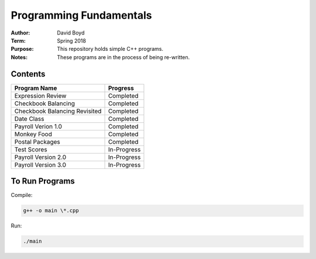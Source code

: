 Programming Fundamentals
#########################
:Author: David Boyd
:Term: Spring 2018
:Purpose: This repository holds simple C++ programs.
:Notes: These programs are in the process of being re-written.

Contents
=========

+---------------------+-------------+
| Program Name        | Progress    |
+=====================+=============+
| Expression Review   | Completed   |
+---------------------+-------------+
| Checkbook Balancing | Completed   |
+---------------------+-------------+
| Checkbook Balancing | Completed   |
| Revisited           |             |
+---------------------+-------------+
| Date Class          | Completed   |
+---------------------+-------------+
| Payroll Verion 1.0  | Completed   |
+---------------------+-------------+
| Monkey Food         | Completed   |
+---------------------+-------------+
| Postal Packages     | Completed   |
+---------------------+-------------+
| Test Scores         | In-Progress |
+---------------------+-------------+
| Payroll Version 2.0 | In-Progress |
+---------------------+-------------+
| Payroll Version 3.0 | In-Progress |
+---------------------+-------------+

To Run Programs
===============

Compile:

.. code-block::

	g++ -o main \*.cpp

Run:

.. code-block::

	./main
